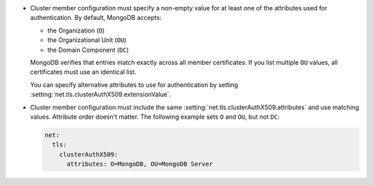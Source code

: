 - Cluster member configuration must specify a non-empty value for 
  at least one of the attributes used for authentication. By default, MongoDB accepts:

  - the Organization (``O``)
  - the Organizational Unit (``OU``)
  - the Domain Component (``DC``)

  MongoDB verifies that entries match exactly across all member certificates.
  If you list multiple ``OU`` values, all certificates must use an identical
  list.
  
  You can specify alternative attributes to use for authentication by setting 
  :setting:`net.tls.clusterAuthX509.extensionValue`.

- Cluster member configuration must include the same
  :setting:`net.tls.clusterAuthX509.attributes` and use matching values.
  Attribute order doesn't matter. The following example sets ``O`` and
  ``OU``, but not ``DC``:

  .. code-block:: yaml

      net:
        tls:
          clusterAuthX509:
            attributes: O=MongoDB, OU=MongoDB Server

